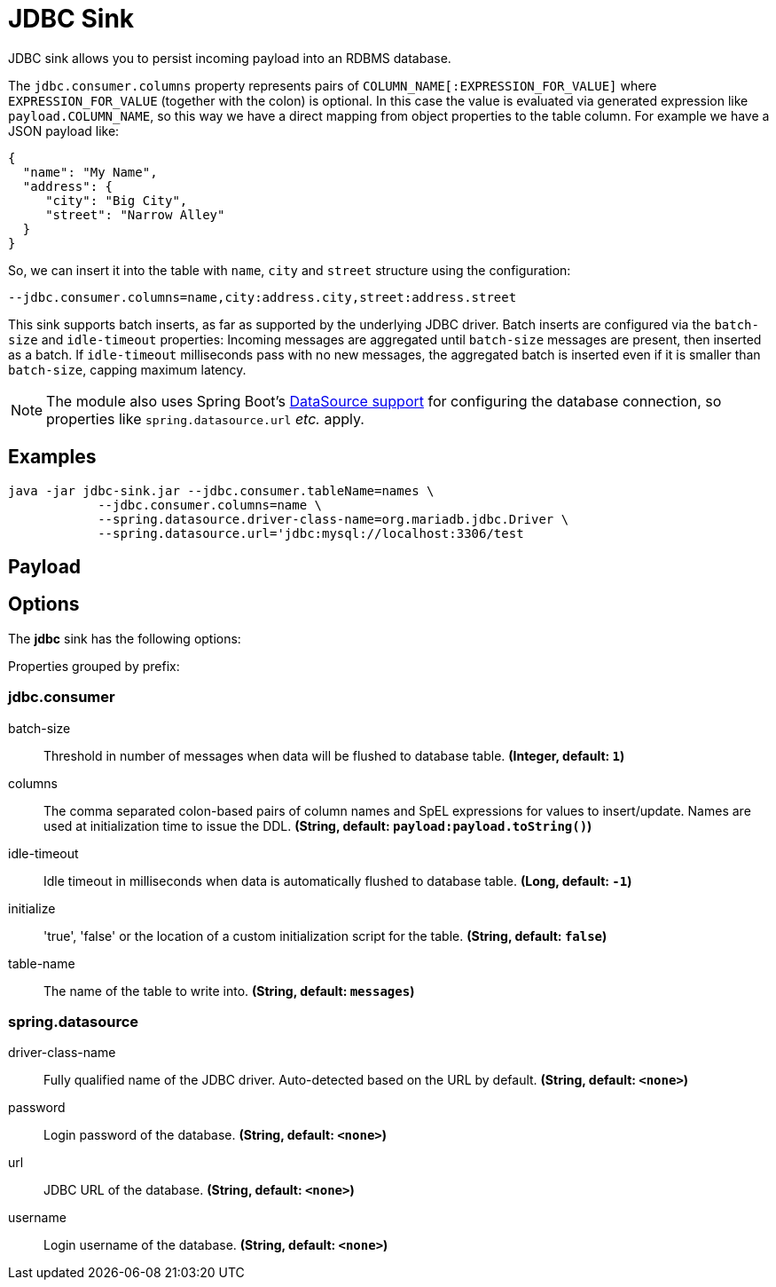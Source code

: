 //tag::ref-doc[]
= JDBC Sink

JDBC sink allows you to persist incoming payload into an RDBMS database.

The `jdbc.consumer.columns` property represents pairs of `COLUMN_NAME[:EXPRESSION_FOR_VALUE]` where `EXPRESSION_FOR_VALUE` (together with the colon) is optional.
In this case the value is evaluated via generated expression like `payload.COLUMN_NAME`, so this way we have a direct mapping from object properties to the table column.
For example we have a JSON payload like:

[source,json]
....
{
  "name": "My Name",
  "address": {
     "city": "Big City",
     "street": "Narrow Alley"
  }
}
....

So, we can insert it into the table with `name`, `city` and `street` structure using the configuration:
[source,text]
....
--jdbc.consumer.columns=name,city:address.city,street:address.street
....

This sink supports batch inserts, as far as supported by the underlying JDBC driver.
Batch inserts are configured via the `batch-size` and  `idle-timeout` properties:
Incoming messages are aggregated until `batch-size` messages are present, then inserted as a batch.
If `idle-timeout` milliseconds pass with no new messages, the aggregated batch is inserted even if it is smaller than `batch-size`, capping maximum latency.

NOTE: The module also uses Spring Boot's https://docs.spring.io/spring-boot/docs/current/reference/html/boot-features-sql.html#boot-features-configure-datasource[DataSource support] for configuring the database connection, so properties like `spring.datasource.url` _etc._ apply.

== Examples

[source,shell]
....
java -jar jdbc-sink.jar --jdbc.consumer.tableName=names \
            --jdbc.consumer.columns=name \
            --spring.datasource.driver-class-name=org.mariadb.jdbc.Driver \
            --spring.datasource.url='jdbc:mysql://localhost:3306/test
....

== Payload

// TODO provide example payload or format description

== Options

The **$$jdbc$$** $$sink$$ has the following options:

//tag::configuration-properties[]
Properties grouped by prefix:

=== jdbc.consumer

$$batch-size$$:: $$Threshold in number of messages when data will be flushed to database table.$$ *($$Integer$$, default: `$$1$$`)*
$$columns$$:: $$The comma separated colon-based pairs of column names and SpEL expressions for values to insert/update. Names are used at initialization time to issue the DDL.$$ *($$String$$, default: `$$payload:payload.toString()$$`)*
$$idle-timeout$$:: $$Idle timeout in milliseconds when data is automatically flushed to database table.$$ *($$Long$$, default: `$$-1$$`)*
$$initialize$$:: $$'true', 'false' or the location of a custom initialization script for the table.$$ *($$String$$, default: `$$false$$`)*
$$table-name$$:: $$The name of the table to write into.$$ *($$String$$, default: `$$messages$$`)*

=== spring.datasource

$$driver-class-name$$:: $$Fully qualified name of the JDBC driver. Auto-detected based on the URL by default.$$ *($$String$$, default: `$$<none>$$`)*
$$password$$:: $$Login password of the database.$$ *($$String$$, default: `$$<none>$$`)*
$$url$$:: $$JDBC URL of the database.$$ *($$String$$, default: `$$<none>$$`)*
$$username$$:: $$Login username of the database.$$ *($$String$$, default: `$$<none>$$`)*
//end::configuration-properties[]

//end::ref-doc[]

